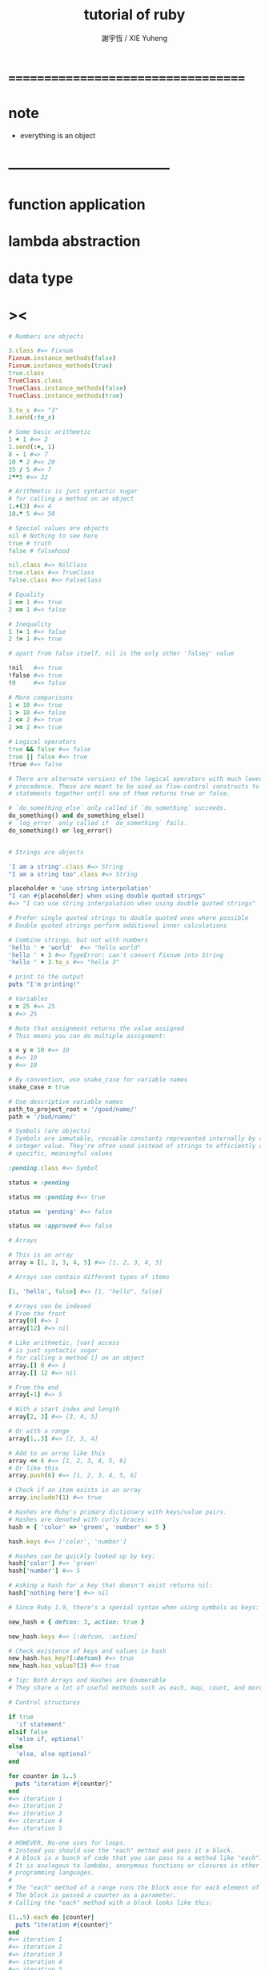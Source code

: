 #+TITLE:  tutorial of ruby
#+AUTHOR: 謝宇恆 / XIE Yuheng

* ===================================
* note
  * everything is an object
* -----------------------------------
* function application
* lambda abstraction
* data type
* ><
  #+begin_src ruby
  # Numbers are objects

  3.class #=> Fixnum
  Fixnum.instance_methods(false)
  Fixnum.instance_methods(true)
  true.class
  TrueClass.class
  TrueClass.instance_methods(false)
  TrueClass.instance_methods(true)

  3.to_s #=> "3"
  3.send(:to_s)

  # Some basic arithmetic
  1 + 1 #=> 2
  1.send(:+, 1)
  8 - 1 #=> 7
  10 * 2 #=> 20
  35 / 5 #=> 7
  2**5 #=> 32

  # Arithmetic is just syntactic sugar
  # for calling a method on an object
  1.+(3) #=> 4
  10.* 5 #=> 50

  # Special values are objects
  nil # Nothing to see here
  true # truth
  false # falsehood

  nil.class #=> NilClass
  true.class #=> TrueClass
  false.class #=> FalseClass

  # Equality
  1 == 1 #=> true
  2 == 1 #=> false

  # Inequality
  1 != 1 #=> false
  2 != 1 #=> true

  # apart from false itself, nil is the only other 'falsey' value

  !nil   #=> true
  !false #=> true
  !0     #=> false

  # More comparisons
  1 < 10 #=> true
  1 > 10 #=> false
  2 <= 2 #=> true
  2 >= 2 #=> true

  # Logical operators
  true && false #=> false
  true || false #=> true
  !true #=> false

  # There are alternate versions of the logical operators with much lower
  # precedence. These are meant to be used as flow-control constructs to chain
  # statements together until one of them returns true or false.

  # `do_something_else` only called if `do_something` succeeds.
  do_something() and do_something_else()
  # `log_error` only called if `do_something` fails.
  do_something() or log_error()


  # Strings are objects

  'I am a string'.class #=> String
  "I am a string too".class #=> String

  placeholder = 'use string interpolation'
  "I can #{placeholder} when using double quoted strings"
  #=> "I can use string interpolation when using double quoted strings"

  # Prefer single quoted strings to double quoted ones where possible
  # Double quoted strings perform additional inner calculations

  # Combine strings, but not with numbers
  'hello ' + 'world'  #=> "hello world"
  'hello ' + 3 #=> TypeError: can't convert Fixnum into String
  'hello ' + 3.to_s #=> "hello 3"

  # print to the output
  puts "I'm printing!"

  # Variables
  x = 25 #=> 25
  x #=> 25

  # Note that assignment returns the value assigned
  # This means you can do multiple assignment:

  x = y = 10 #=> 10
  x #=> 10
  y #=> 10

  # By convention, use snake_case for variable names
  snake_case = true

  # Use descriptive variable names
  path_to_project_root = '/good/name/'
  path = '/bad/name/'

  # Symbols (are objects)
  # Symbols are immutable, reusable constants represented internally by an
  # integer value. They're often used instead of strings to efficiently convey
  # specific, meaningful values

  :pending.class #=> Symbol

  status = :pending

  status == :pending #=> true

  status == 'pending' #=> false

  status == :approved #=> false

  # Arrays

  # This is an array
  array = [1, 2, 3, 4, 5] #=> [1, 2, 3, 4, 5]

  # Arrays can contain different types of items

  [1, 'hello', false] #=> [1, "hello", false]

  # Arrays can be indexed
  # From the front
  array[0] #=> 1
  array[12] #=> nil

  # Like arithmetic, [var] access
  # is just syntactic sugar
  # for calling a method [] on an object
  array.[] 0 #=> 1
  array.[] 12 #=> nil

  # From the end
  array[-1] #=> 5

  # With a start index and length
  array[2, 3] #=> [3, 4, 5]

  # Or with a range
  array[1..3] #=> [2, 3, 4]

  # Add to an array like this
  array << 6 #=> [1, 2, 3, 4, 5, 6]
  # Or like this
  array.push(6) #=> [1, 2, 3, 4, 5, 6]

  # Check if an item exists in an array
  array.include?(1) #=> true

  # Hashes are Ruby's primary dictionary with keys/value pairs.
  # Hashes are denoted with curly braces:
  hash = { 'color' => 'green', 'number' => 5 }

  hash.keys #=> ['color', 'number']

  # Hashes can be quickly looked up by key:
  hash['color'] #=> 'green'
  hash['number'] #=> 5

  # Asking a hash for a key that doesn't exist returns nil:
  hash['nothing here'] #=> nil

  # Since Ruby 1.9, there's a special syntax when using symbols as keys:

  new_hash = { defcon: 3, action: true }

  new_hash.keys #=> [:defcon, :action]

  # Check existence of keys and values in hash
  new_hash.has_key?(:defcon) #=> true
  new_hash.has_value?(3) #=> true

  # Tip: Both Arrays and Hashes are Enumerable
  # They share a lot of useful methods such as each, map, count, and more

  # Control structures

  if true
    'if statement'
  elsif false
    'else if, optional'
  else
    'else, also optional'
  end

  for counter in 1..5
    puts "iteration #{counter}"
  end
  #=> iteration 1
  #=> iteration 2
  #=> iteration 3
  #=> iteration 4
  #=> iteration 5

  # HOWEVER, No-one uses for loops.
  # Instead you should use the "each" method and pass it a block.
  # A block is a bunch of code that you can pass to a method like "each".
  # It is analogous to lambdas, anonymous functions or closures in other
  # programming languages.
  #
  # The "each" method of a range runs the block once for each element of the range.
  # The block is passed a counter as a parameter.
  # Calling the "each" method with a block looks like this:

  (1..5).each do |counter|
    puts "iteration #{counter}"
  end
  #=> iteration 1
  #=> iteration 2
  #=> iteration 3
  #=> iteration 4
  #=> iteration 5

  # You can also surround blocks in curly brackets:
  (1..5).each { |counter| puts "iteration #{counter}" }

  # The contents of data structures can also be iterated using each.
  array.each do |element|
    puts "#{element} is part of the array"
  end
  hash.each do |key, value|
    puts "#{key} is #{value}"
  end

  counter = 1
  while counter <= 5 do
    puts "iteration #{counter}"
    counter += 1
  end
  #=> iteration 1
  #=> iteration 2
  #=> iteration 3
  #=> iteration 4
  #=> iteration 5

  grade = 'B'

  case grade
  when 'A'
    puts 'Way to go kiddo'
  when 'B'
    puts 'Better luck next time'
  when 'C'
    puts 'You can do better'
  when 'D'
    puts 'Scraping through'
  when 'F'
    puts 'You failed!'
  else
    puts 'Alternative grading system, eh?'
  end
  #=> "Better luck next time"

  # cases can also use ranges
  grade = 82
  case grade
  when 90..100
    puts 'Hooray!'
  when 80...90
    puts 'OK job'
  else
    puts 'You failed!'
  end
  #=> "OK job"

  # exception handling:
  begin
    # code here that might raise an exception
    raise NoMemoryError, 'You ran out of memory.'
  rescue NoMemoryError => exception_variable
    puts 'NoMemoryError was raised', exception_variable
  rescue RuntimeError => other_exception_variable
    puts 'RuntimeError was raised now'
  else
    puts 'This runs if no exceptions were thrown at all'
  ensure
    puts 'This code always runs no matter what'
  end

  # Functions

  def double(x)
    x * 2
  end

  # Functions (and all blocks) implicitly return the value of the last statement
  double(2) #=> 4

  # Parentheses are optional where the result is unambiguous
  double 3 #=> 6

  double double 3 #=> 12

  def sum(x, y)
    x + y
  end

  # Method arguments are separated by a comma
  sum 3, 4 #=> 7

  sum sum(3, 4), 5 #=> 12

  # yield
  # All methods have an implicit, optional block parameter
  # it can be called with the 'yield' keyword

  def surround
    puts '{'
    yield
    puts '}'
  end

  surround { puts 'hello world' }

  # {
  # hello world
  # }


  # You can pass a block to a function
  # "&" marks a reference to a passed block
  def guests(&block)
    block.call 'some_argument'
  end

  # You can pass a list of arguments, which will be converted into an array
  # That's what splat operator ("*") is for
  def guests(*array)
    array.each { |guest| puts guest }
  end

  # Define a class with the class keyword
  class Human

    # A class variable. It is shared by all instances of this class.
    @@species = 'H. sapiens'

    # Basic initializer
    def initialize(name, age = 0)
      # Assign the argument to the "name" instance variable for the instance
      @name = name
      # If no age given, we will fall back to the default in the arguments list.
      @age = age
    end

    # Basic setter method
    def name=(name)
      @name = name
    end

    # Basic getter method
    def name
      @name
    end

    # The above functionality can be encapsulated using the attr_accessor method as follows
    attr_accessor :name

    # Getter/setter methods can also be created individually like this
    attr_reader :name
    attr_writer :name

    # A class method uses self to distinguish from instance methods.
    # It can only be called on the class, not an instance.
    def self.say(msg)
      puts msg
    end

    def species
      @@species
    end
  end


  # Instantiate a class
  jim = Human.new('Jim Halpert')

  dwight = Human.new('Dwight K. Schrute')

  # Let's call a couple of methods
  jim.species #=> "H. sapiens"
  jim.name #=> "Jim Halpert"
  jim.name = "Jim Halpert II" #=> "Jim Halpert II"
  jim.name #=> "Jim Halpert II"
  dwight.species #=> "H. sapiens"
  dwight.name #=> "Dwight K. Schrute"

  # Call the class method
  Human.say('Hi') #=> "Hi"

  # Variable's scopes are defined by the way we name them.
  # Variables that start with $ have global scope
  $var = "I'm a global var"
  defined? $var #=> "global-variable"

  # Variables that start with @ have instance scope
  @var = "I'm an instance var"
  defined? @var #=> "instance-variable"

  # Variables that start with @@ have class scope
  @@var = "I'm a class var"
  defined? @@var #=> "class variable"

  # Variables that start with a capital letter are constants
  Var = "I'm a constant"
  defined? Var #=> "constant"

  # Class is also an object in ruby. So class can have instance variables.
  # Class variable is shared among the class and all of its descendants.

  # base class
  class Human
    @@foo = 0

    def self.foo
      @@foo
    end

    def self.foo=(value)
      @@foo = value
    end
  end

  # derived class
  class Worker < Human
  end

  Human.foo # 0
  Worker.foo # 0

  Human.foo = 2 # 2
  Worker.foo # 2

  # Class instance variable is not shared by the class's descendants.

  class Human
    @bar = 0

    def self.bar
      @bar
    end

    def self.bar=(value)
      @bar = value
    end
  end

  class Doctor < Human
  end

  Human.bar # 0
  Doctor.bar # nil

  module ModuleExample
    def foo
      'foo'
    end
  end

  # Including modules binds their methods to the class instances
  # Extending modules binds their methods to the class itself

  class Person
    include ModuleExample
  end

  class Book
    extend ModuleExample
  end

  Person.foo     # => NoMethodError: undefined method `foo' for Person:Class
  Person.new.foo # => 'foo'
  Book.foo       # => 'foo'
  Book.new.foo   # => NoMethodError: undefined method `foo'

  # Callbacks are executed when including and extending a module

  module ConcernExample
    def self.included(base)
      base.extend(ClassMethods)
      base.send(:include, InstanceMethods)
    end

    module ClassMethods
      def bar
        'bar'
      end
    end

    module InstanceMethods
      def qux
        'qux'
      end
    end
  end

  class Something
    include ConcernExample
  end

  Something.bar     # => 'bar'
  Something.qux     # => NoMethodError: undefined method `qux'
  Something.new.bar # => NoMethodError: undefined method `bar'
  Something.new.qux # => 'qux'
  #+end_src
* ===================================
